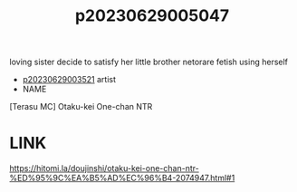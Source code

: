 :PROPERTIES:
:ID:       a0cab913-9967-4c3f-89df-c2ae532f1590
:END:
#+title: p20230629005047
#+filetags: :ntronary:
loving sister decide to satisfy her little brother netorare fetish using herself
- [[id:2985cb47-d679-4a6a-947e-03b00d743a02][p20230629003521]] artist
- NAME
[Terasu MC] Otaku-kei One-chan NTR
* LINK
https://hitomi.la/doujinshi/otaku-kei-one-chan-ntr-%ED%95%9C%EA%B5%AD%EC%96%B4-2074947.html#1

